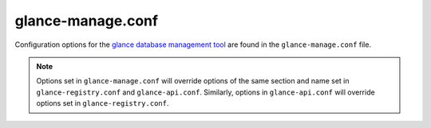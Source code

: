 ==================
glance-manage.conf
==================

Configuration options for the `glance database management tool
<http://docs.openstack.org/developer/glance/man/glancemanage.html>`_
are found in the ``glance-manage.conf`` file.

.. note::

    Options set in ``glance-manage.conf`` will override options of the same
    section and name set in ``glance-registry.conf`` and ``glance-api.conf``.
    Similarly, options in ``glance-api.conf`` will override options set in
    ``glance-registry.conf``.

.. remote-code-block:: ini

   https://git.openstack.org/cgit/openstack/glance/plain/etc/glance-manage.conf?h=stable/newton
